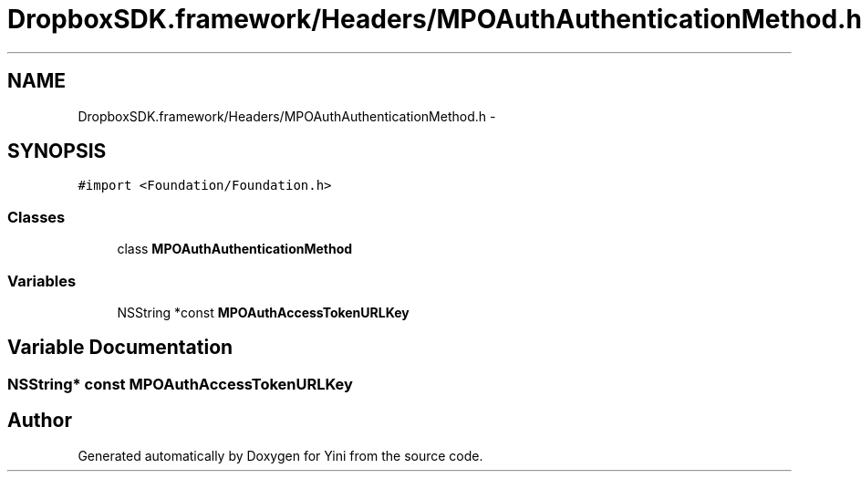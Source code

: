 .TH "DropboxSDK.framework/Headers/MPOAuthAuthenticationMethod.h" 3 "Thu Aug 9 2012" "Version 1.0" "Yini" \" -*- nroff -*-
.ad l
.nh
.SH NAME
DropboxSDK.framework/Headers/MPOAuthAuthenticationMethod.h \- 
.SH SYNOPSIS
.br
.PP
\fC#import <Foundation/Foundation\&.h>\fP
.br

.SS "Classes"

.in +1c
.ti -1c
.RI "class \fBMPOAuthAuthenticationMethod\fP"
.br
.in -1c
.SS "Variables"

.in +1c
.ti -1c
.RI "NSString *const \fBMPOAuthAccessTokenURLKey\fP"
.br
.in -1c
.SH "Variable Documentation"
.PP 
.SS "NSString* const MPOAuthAccessTokenURLKey"

.SH "Author"
.PP 
Generated automatically by Doxygen for Yini from the source code\&.
